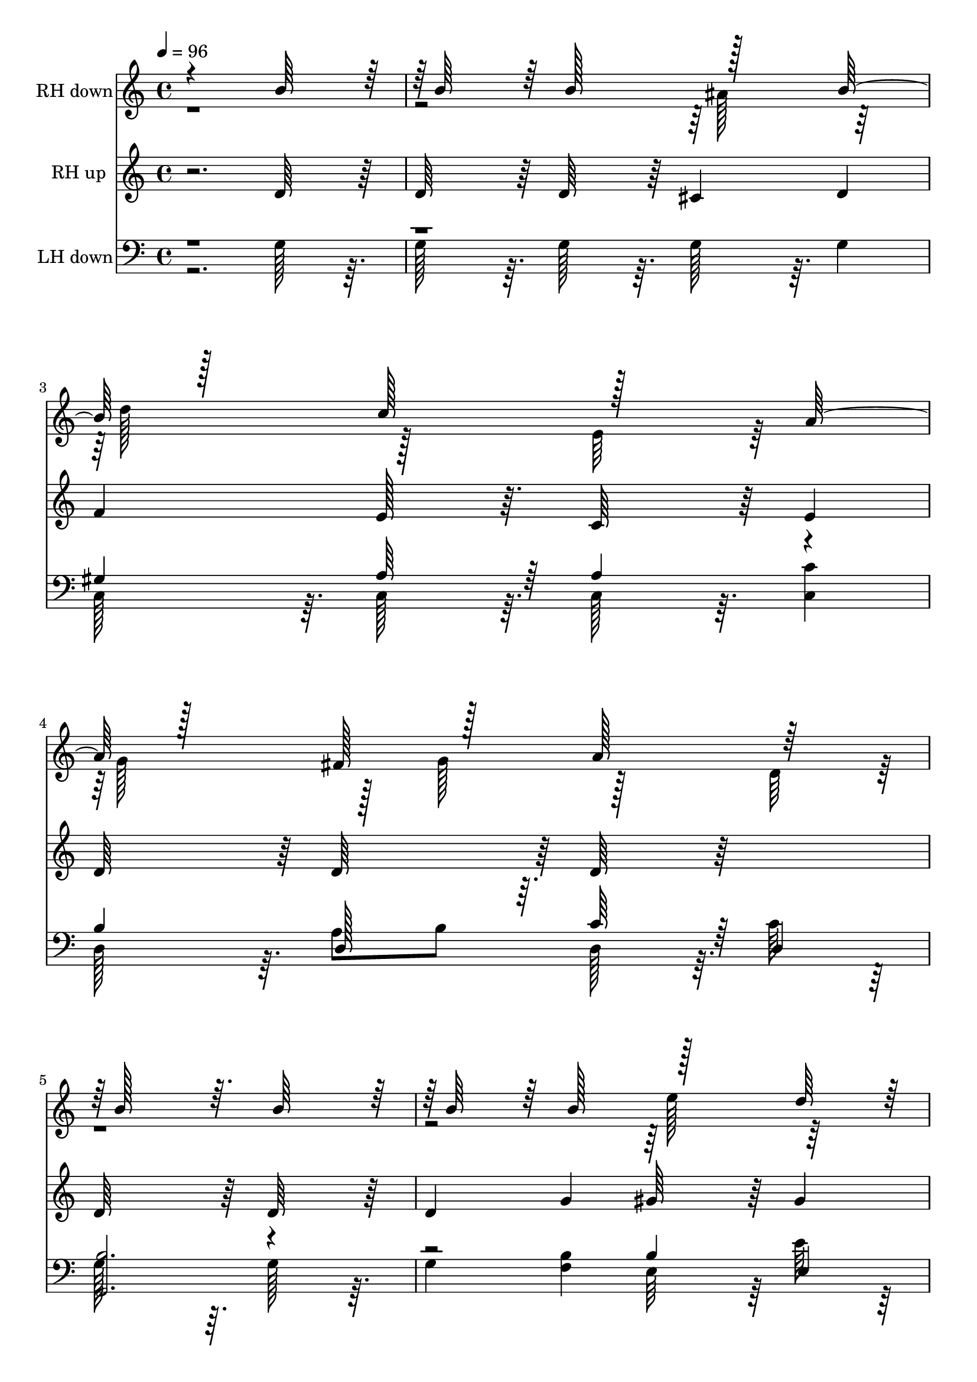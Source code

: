 % Lily was here -- automatically converted by c:/Program Files (x86)/LilyPond/usr/bin/midi2ly.py from output/midi/135-o-little-town-of-bethlehem.mid
\version "2.14.0"

\layout {
  \context {
    \Voice
    \remove "Note_heads_engraver"
    \consists "Completion_heads_engraver"
    \remove "Rest_engraver"
    \consists "Completion_rest_engraver"
  }
}

trackAchannelA = {
  
  \tempo 4 = 96 
  
  \time 4/4 
  \skip 2*29 
  \tempo 4 = 91 
  \skip 2 
  | % 16
  
  \tempo 4 = 85 
  \skip 2. 
  \tempo 4 = 70 
  \skip 2. 
  \tempo 4 = 98 
  \skip 2 
  | % 18
  
  \time 1/4 
  \skip 4 
  | % 19
  
  \time 4/4 
  \skip 1*13 
  \tempo 4 = 94 
  \skip 2 
  \tempo 4 = 89 
  \skip 2 
  | % 33
  
  \tempo 4 = 85 
  
}

trackA = <<
  \context Voice = voiceA \trackAchannelA
>>


trackBchannelA = {
  
  \set Staff.instrumentName = "RH down"
  
}

trackBchannelB = \relative c {
  \voiceOne
  r4*1156/384 b''64*15 r64 b64*15 r64 b128*37 r128*27 b128*37 r128*27 c128*37 
  r128*27 a128*37 r128*27 fis128*21 r128*11 a128*37 r128*27 b128*93 
  r64. b64*15 r64 b64*15 r64 b128*37 r128*27 d64*15 r64 d128*37 
  r128*27 e,128*29 r64. a128*37 r128*27 fis128*21 r128*11 b128*37 
  r128*27 g128*93 r64. b64*15 r64 b64*15 r64 b64*19 r64*13 g64*19 
  r64*29 fis64*15 r64 fis4 e64*19 r64*13 g64*19 r64*13 b64*47 r64 b64*15 
  r64 b64*15 r64 b64*19 r64*13 b64*19 r64*13 c64*19 r64*13 e64*19 
  r64*13 g,64*19 r64*21 a64*11 r4*1460/384 
  | % 18
  b64*15 r64 b64*15 r64 b128*37 r128*27 
  | % 19
  b128*37 r128*27 c128*37 r128*27 
  | % 20
  a128*37 r128*27 fis128*21 r128*11 a128*37 r128*27 b128*93 r64. 
  | % 22
  b64*15 r64 b64*15 r64 b128*37 r128*27 
  | % 23
  d64*15 r64 d128*37 r128*27 e,128*29 r64. 
  | % 24
  a128*37 r128*27 fis128*21 r128*11 b128*37 r128*27 g128*93 r64. 
  | % 26
  b64*15 r64 b64*15 r64 b64*19 r64*13 
  | % 27
  g64*19 r64*29 fis64*15 r64 
  | % 28
  fis4 e64*19 r64*13 g64*19 r64*13 b64*47 r64 
  | % 30
  b64*15 r64 b64*15 r64 b64*19 r64*13 
  | % 31
  b64*19 r64*13 c64*19 r64*13 
  | % 32
  e64*19 r64*13 g,64*19 r64*21 a64*11 
}

trackBchannelBvoiceB = \relative c {
  \voiceTwo
  r4*2308/384 ais''128*37 r128*27 d128*37 r128*27 e,64*15 r64*17 g128*37 
  r128*11 g128*21 r128*27 d64*15 r64*97 e'128*37 r128*59 c128*37 
  r128*59 g128*37 r128*11 g128*21 r128*27 a128*37 r128*187 a64*19 
  r64*13 fis64*31 r64*49 fis64*19 r64*13 a64*19 r64*93 ais64*19 
  r64*13 d64*19 r64*13 e,4*356/384 r4*412/384 d'64*19 r64*13 b64*27 
  r64*5 g2. r4*1532/384 ais128*37 r128*27 d128*37 r128*27 e,64*15 
  r64*17 g128*37 r128*11 g128*21 r128*27 
  | % 21
  d64*15 r64*97 e'128*37 r128*59 c128*37 r128*59 g128*37 r128*11 g128*21 
  r128*27 
  | % 25
  a128*37 r128*187 a64*19 r64*13 fis64*31 r64*49 fis64*19 r64*13 
  | % 29
  a64*19 r64*93 ais64*19 r64*13 d64*19 r64*13 e,4*369/384 r4*399/384 d'64*19 
  r64*13 b64*27 r64*5 g2. 
  | % 34
  
}

trackB = <<
  \context Voice = voiceA \trackBchannelA
  \context Voice = voiceB \trackBchannelB
  \context Voice = voiceC \trackBchannelBvoiceB
>>


trackCchannelA = {
  
  \set Staff.instrumentName = "RH up"
  
}

trackCchannelB = \relative c {
  r2. d'64*15 r64 
  | % 2
  d64*15 r64 d64*15 r64 cis4 d 
  | % 3
  f e128*29 r64. c64*15 r64 e4 
  | % 4
  d64*15 r64 d64*15 r64 d64*15 r64*17 
  | % 5
  d64*47 r64 d64*15 r64 
  | % 6
  d4 g gis64*15 r64 gis4 
  | % 7
  a e64*15 r64 c64*15 r64 e4 
  | % 8
  d64*15 r64 d64*15 r64 fis64*15 r64 fis4 
  | % 9
  r2. g128*29 r64. 
  | % 10
  g128*29 r64. g4 fis e 
  | % 11
  dis128*61 r64. dis128*29 r64. dis4 
  | % 12
  r2. e4 
  | % 13
  fis2. g4 
  | % 14
  d128*29 r64. d4 cis d 
  | % 15
  e128*29 r64. e128*29 r64. c128*29 r64. e8 fis 
  | % 16
  g128*29 r64. cis,4 d4. c8 
  | % 17
  b2. r4 
  | % 18
  d64*15 r64 d64*15 r64 d64*15 r64 cis4 
  | % 19
  d f e128*29 r64. c64*15 r64 
  | % 20
  e4 d64*15 r64 d64*15 r64 d64*15 r64*17 d64*47 r64 
  | % 22
  d64*15 r64 d4 g gis64*15 r64 
  | % 23
  gis4 a e64*15 r64 c64*15 r64 
  | % 24
  e4 d64*15 r64 d64*15 r64 fis64*15 r64 
  | % 25
  fis4 r2. 
  | % 26
  g128*29 r64. g128*29 r64. g4 fis 
  | % 27
  e dis128*61 r64. dis128*29 r64. 
  | % 28
  dis4 r2. 
  | % 29
  e4 fis2. 
  | % 30
  g4 d128*29 r64. d4 cis 
  | % 31
  d e128*29 r64. e128*29 r64. c128*29 r64. 
  | % 32
  e8 fis g128*29 r64. cis,4 d4. c8 b2. 
  | % 34
  
}

trackC = <<
  \context Voice = voiceA \trackCchannelA
  \context Voice = voiceB \trackCchannelB
>>


trackDchannelA = {
  
  \set Staff.instrumentName = "LH down"
  
}

trackDchannelB = \relative c {
  \voiceTwo
  r2. g'128*29 r64. 
  | % 2
  g128*29 r64. g128*29 r64. g128*29 r64. g4 
  | % 3
  c,128*29 r64. c128*29 r64. c128*29 r64. <c' c, >4 
  | % 4
  d,128*29 r64. a'8 b d,128*29 r64. c'64*15 r64 
  | % 5
  g128*93 r64. g128*29 r64. 
  | % 6
  g4 <b f > e,64*15 r64 e'64*15 r64 
  | % 7
  a,128*29 r64. e'64*15 r64 a,,4 <c' c, > 
  | % 8
  <b d, > ais8 d,128*13 r64. d128*29 r64. <c' d, >4 
  | % 9
  g64*47 r64 <d' g, >128*31 r128 
  | % 10
  g,128*31 r128 <b g >4 <c a > <cis ais > 
  | % 11
  dis128*61 r64. b128*31 r128 <b b, >4 
  | % 12
  e, fis g <e' c > 
  | % 13
  <dis b >2. <d g, >128*31 r128 
  | % 14
  d128*29 r64. g,128*29 r64. g128*29 r64. g4 
  | % 15
  c,128*29 r64. <a' c, >128*29 r64. c,128*29 r64. <c' c, >4 
  | % 16
  <b d, > a8 g128*13 r64. d128*45 r64. <fis d >8 
  | % 17
  <g g, >2. r4 
  | % 18
  g128*29 r64. g128*29 r64. g128*29 r64. g128*29 r64. 
  | % 19
  g4 c,128*29 r64. c128*29 r64. c128*29 r64. 
  | % 20
  <c' c, >4 d,128*29 r64. a'8 b d,128*29 r64. 
  | % 21
  c'64*15 r64 g128*93 r64. 
  | % 22
  g128*29 r64. g4 <b f > e,64*15 r64 
  | % 23
  e'64*15 r64 a,128*29 r64. e'64*15 r64 a,,4 
  | % 24
  <c' c, > <b d, > ais8 d,128*13 r64. d128*29 r64. 
  | % 25
  <c' d, >4 g64*47 r64 
  | % 26
  <d' g, >128*31 r128 g,128*31 r128 <b g >4 <c a > 
  | % 27
  <cis ais > dis128*61 r64. b128*31 r128 
  | % 28
  <b b, >4 e, fis g 
  | % 29
  <e' c > <dis b >2. 
  | % 30
  <d g, >128*31 r128 d128*29 r64. g,128*29 r64. g128*29 r64. 
  | % 31
  g4 c,128*29 r64. <a' c, >128*29 r64. c,128*29 r64. 
  | % 32
  <c' c, >4 <b d, > a8 g128*13 r64. d128*45 r64. <fis d >8 <g g, >2. 
  | % 34
  
}

trackDchannelBvoiceB = \relative c {
  \voiceOne
  r1*2 gis'4 a64*15 r64 a4 r4 
  | % 4
  b d,128*29 r64. c'64*15 r64 d,4 
  | % 5
  <b' g, >2. r2. b4 e, 
  | % 7
  e'64*15 r64 a,4 r8*7 b8 d4 r4 
  | % 9
  b2. r4 
  | % 10
  d r2. 
  | % 11
  b128*63 r128*321 g128*31 r128 b4 r2 
  | % 15
  gis4 r4 a r2 e4 g4. r8*19 gis4 a64*15 r64 a4 
  | % 20
  r4 b d,128*29 r64. c'64*15 r64 
  | % 21
  d,4 <b' g, >2. 
  | % 22
  r2. b4 
  | % 23
  e, e'64*15 r64 a,4 r8*7 b8 d4 
  | % 25
  r4 b2. 
  | % 26
  r4 d r2. b128*63 r128*321 g128*31 r128 b4 r2 gis4 r4 a 
  | % 32
  r2 e4 g4. 
}

trackD = <<

  \clef bass
  
  \context Voice = voiceA \trackDchannelA
  \context Voice = voiceB \trackDchannelB
  \context Voice = voiceC \trackDchannelBvoiceB
>>


trackEchannelA = {
  
  \set Staff.instrumentName = "LH up"
  
}

trackE = <<
  \context Voice = voiceA \trackEchannelA
>>


\score {
  <<
    \context Staff=trackB \trackA
    \context Staff=trackB \trackB
    \context Staff=trackC \trackA
    \context Staff=trackC \trackC
    \context Staff=trackD \trackA
    \context Staff=trackD \trackD
  >>
  \layout {}
  \midi {}
}

